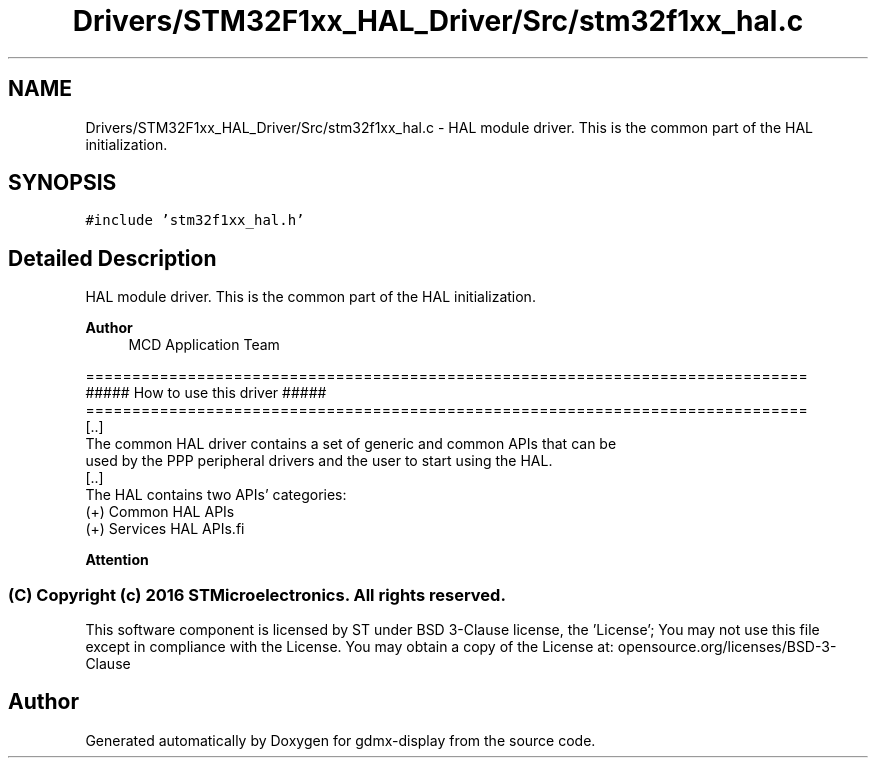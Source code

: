 .TH "Drivers/STM32F1xx_HAL_Driver/Src/stm32f1xx_hal.c" 3 "Mon May 24 2021" "gdmx-display" \" -*- nroff -*-
.ad l
.nh
.SH NAME
Drivers/STM32F1xx_HAL_Driver/Src/stm32f1xx_hal.c \- HAL module driver\&. This is the common part of the HAL initialization\&.  

.SH SYNOPSIS
.br
.PP
\fC#include 'stm32f1xx_hal\&.h'\fP
.br

.SH "Detailed Description"
.PP 
HAL module driver\&. This is the common part of the HAL initialization\&. 


.PP
\fBAuthor\fP
.RS 4
MCD Application Team
.RE
.PP
.PP
.nf
==============================================================================
                   ##### How to use this driver #####
==============================================================================
  [..]
  The common HAL driver contains a set of generic and common APIs that can be
  used by the PPP peripheral drivers and the user to start using the HAL.
  [..]
  The HAL contains two APIs' categories:
       (+) Common HAL APIs
       (+) Services HAL APIs.fi
.PP
.PP
\fBAttention\fP
.RS 4
.RE
.PP
.SS "(C) Copyright (c) 2016 STMicroelectronics\&. All rights reserved\&."
.PP
This software component is licensed by ST under BSD 3-Clause license, the 'License'; You may not use this file except in compliance with the License\&. You may obtain a copy of the License at: opensource\&.org/licenses/BSD-3-Clause 
.SH "Author"
.PP 
Generated automatically by Doxygen for gdmx-display from the source code\&.
